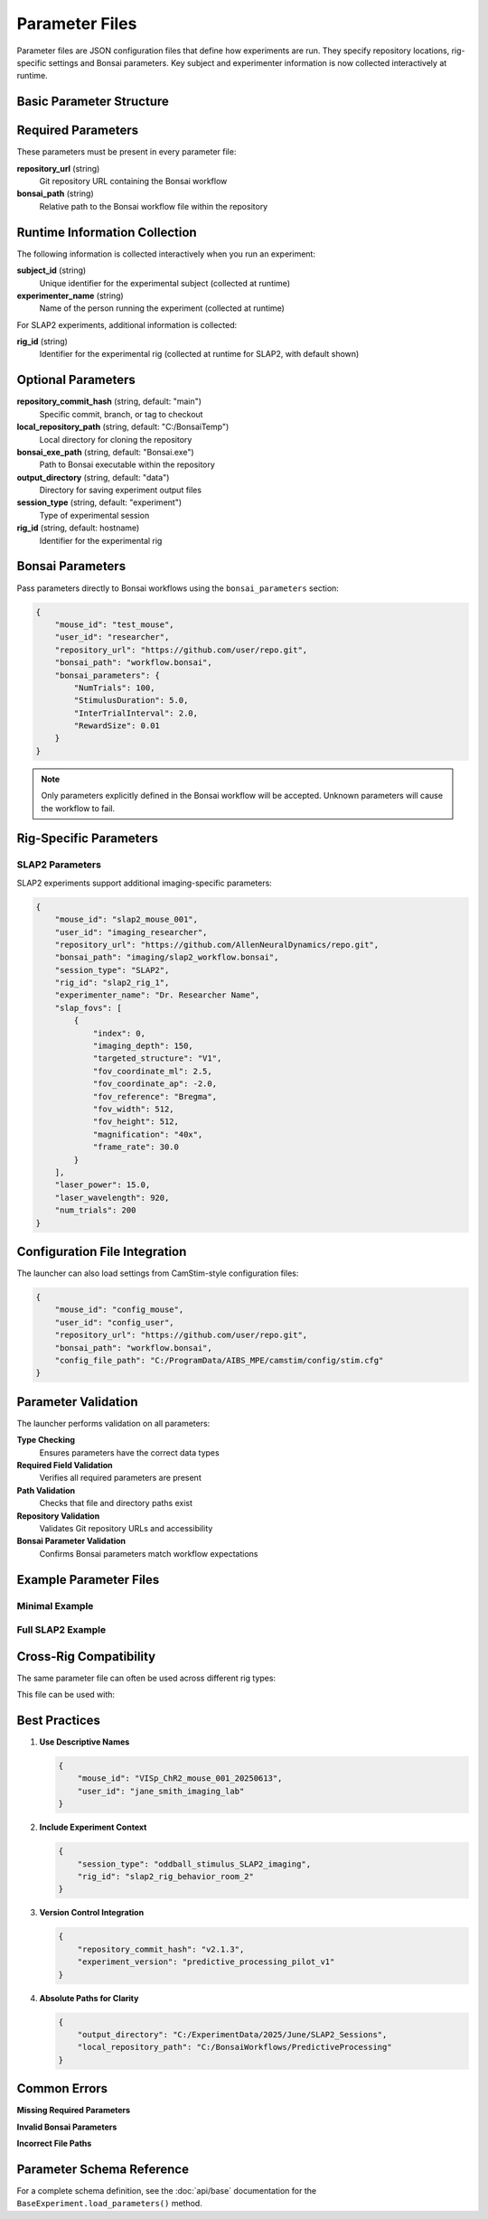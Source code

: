 Parameter Files
===============

Parameter files are JSON configuration files that define how experiments are run. They specify repository locations, rig-specific settings and Bonsai parameters. Key subject and experimenter information is now collected interactively at runtime.

Basic Parameter Structure
-------------------------

.. code-block:: json
   :caption: Basic parameter file structure

   {
       "repository_url": "https://github.com/user/repo.git",
       "bonsai_path": "path/to/workflow.bonsai",
       "output_directory": "C:/experiment_data"
   }

Required Parameters
-------------------

These parameters must be present in every parameter file:

**repository_url** (string)
   Git repository URL containing the Bonsai workflow

**bonsai_path** (string)
   Relative path to the Bonsai workflow file within the repository

Runtime Information Collection
-----------------------------

The following information is collected interactively when you run an experiment:

**subject_id** (string)
   Unique identifier for the experimental subject (collected at runtime)

**experimenter_name** (string)  
   Name of the person running the experiment (collected at runtime)

For SLAP2 experiments, additional information is collected:

**rig_id** (string)
   Identifier for the experimental rig (collected at runtime for SLAP2, with default shown)

Optional Parameters
-------------------

**repository_commit_hash** (string, default: "main")
   Specific commit, branch, or tag to checkout

**local_repository_path** (string, default: "C:/BonsaiTemp")
   Local directory for cloning the repository

**bonsai_exe_path** (string, default: "Bonsai.exe")
   Path to Bonsai executable within the repository

**output_directory** (string, default: "data")
   Directory for saving experiment output files

**session_type** (string, default: "experiment")
   Type of experimental session

**rig_id** (string, default: hostname)
   Identifier for the experimental rig

Bonsai Parameters
-----------------

Pass parameters directly to Bonsai workflows using the ``bonsai_parameters`` section:

.. code-block:: json

   {
       "mouse_id": "test_mouse",
       "user_id": "researcher",
       "repository_url": "https://github.com/user/repo.git",
       "bonsai_path": "workflow.bonsai",
       "bonsai_parameters": {
           "NumTrials": 100,
           "StimulusDuration": 5.0,
           "InterTrialInterval": 2.0,
           "RewardSize": 0.01
       }
   }

.. note::
   Only parameters explicitly defined in the Bonsai workflow will be accepted. Unknown parameters will cause the workflow to fail.

Rig-Specific Parameters
-----------------------

SLAP2 Parameters
~~~~~~~~~~~~~~~~

SLAP2 experiments support additional imaging-specific parameters:

.. code-block:: json

   {
       "mouse_id": "slap2_mouse_001",
       "user_id": "imaging_researcher",
       "repository_url": "https://github.com/AllenNeuralDynamics/repo.git",
       "bonsai_path": "imaging/slap2_workflow.bonsai",
       "session_type": "SLAP2",
       "rig_id": "slap2_rig_1",
       "experimenter_name": "Dr. Researcher Name",
       "slap_fovs": [
           {
               "index": 0,
               "imaging_depth": 150,
               "targeted_structure": "V1",
               "fov_coordinate_ml": 2.5,
               "fov_coordinate_ap": -2.0,
               "fov_reference": "Bregma",
               "fov_width": 512,
               "fov_height": 512,
               "magnification": "40x",
               "frame_rate": 30.0
           }
       ],
       "laser_power": 15.0,
       "laser_wavelength": 920,
       "num_trials": 200
   }

Configuration File Integration
------------------------------

The launcher can also load settings from CamStim-style configuration files:

.. code-block:: json

   {
       "mouse_id": "config_mouse",
       "user_id": "config_user",
       "repository_url": "https://github.com/user/repo.git", 
       "bonsai_path": "workflow.bonsai",
       "config_file_path": "C:/ProgramData/AIBS_MPE/camstim/config/stim.cfg"
   }

Parameter Validation
--------------------

The launcher performs validation on all parameters:

**Type Checking**
   Ensures parameters have the correct data types

**Required Field Validation**  
   Verifies all required parameters are present

**Path Validation**
   Checks that file and directory paths exist

**Repository Validation**
   Validates Git repository URLs and accessibility

**Bonsai Parameter Validation**
   Confirms Bonsai parameters match workflow expectations

Example Parameter Files
-----------------------

Minimal Example
~~~~~~~~~~~~~~~

.. code-block:: json
   :caption: minimal_params.json

   {
       "mouse_id": "test_mouse",
       "user_id": "test_user",
       "repository_url": "https://github.com/AllenNeuralDynamics/openscope-community-predictive-processing.git",
       "bonsai_path": "code/stimulus-control/src/Standard_oddball_slap2.bonsai"
   }

Full SLAP2 Example
~~~~~~~~~~~~~~~~~~

.. code-block:: json
   :caption: full_slap2_params.json

   {
       "mouse_id": "slap2_experimental_mouse",
       "user_id": "imaging_scientist",
       "repository_url": "https://github.com/AllenNeuralDynamics/openscope-community-predictive-processing.git",
       "repository_commit_hash": "v1.2.0",
       "local_repository_path": "C:/BonsaiExperiments/PredictiveProcessing",
       "bonsai_path": "code/stimulus-control/src/Standard_oddball_slap2.bonsai",
       "bonsai_exe_path": "code/stimulus-control/bonsai/Bonsai.exe",
       "output_directory": "C:/ExperimentData/SLAP2",
       "session_type": "SLAP2",
       "rig_id": "slap2_rig_001",
       "experimenter_name": "Dr. Jane Smith",
       "laser_power": 12.5,
       "laser_wavelength": 920,
       "num_trials": 500,
       "slap_fovs": [
           {
               "index": 0,
               "imaging_depth": 200,
               "targeted_structure": "Primary Visual Cortex",
               "fov_coordinate_ml": 3.0,
               "fov_coordinate_ap": -3.2,
               "fov_reference": "Bregma",
               "fov_width": 512,
               "fov_height": 512,
               "magnification": "40x",
               "frame_rate": 30.0,
               "session_type": "Parent"
           }
       ],
       "bonsai_parameters": {
           "TrialDuration": 8.0,
           "BaselineTime": 1.0,
           "StimulusTime": 2.0
       }
   }

Cross-Rig Compatibility
-----------------------

The same parameter file can often be used across different rig types:

.. code-block:: json
   :caption: cross_rig_params.json

   {
       "mouse_id": "multi_rig_mouse",
       "user_id": "cross_platform_researcher",
       "repository_url": "https://github.com/AllenNeuralDynamics/openscope-community-predictive-processing.git",
       "bonsai_path": "code/stimulus-control/src/Standard_oddball_slap2.bonsai",
       "output_directory": "C:/SharedExperiments"
   }

This file can be used with:

.. code-block:: python   # Works with any launcher
   from openscope_experimental_launcher.base.experiment import BaseExperiment
   from openscope_experimental_launcher.slap2.launcher import SLAP2Experiment

   params = "cross_rig_params.json"
   
   # All these will work with the same parameter file
   BaseExperiment().run(params)
   SLAP2Experiment().run(params)  # Adds stimulus table + session.json

Best Practices
--------------

1. **Use Descriptive Names**
   
   .. code-block:: json
   
      {
          "mouse_id": "VISp_ChR2_mouse_001_20250613",
          "user_id": "jane_smith_imaging_lab"
      }

2. **Include Experiment Context**
   
   .. code-block:: json
   
      {
          "session_type": "oddball_stimulus_SLAP2_imaging",
          "rig_id": "slap2_rig_behavior_room_2"
      }

3. **Version Control Integration**
   
   .. code-block:: json
   
      {
          "repository_commit_hash": "v2.1.3",
          "experiment_version": "predictive_processing_pilot_v1"
      }

4. **Absolute Paths for Clarity**
   
   .. code-block:: json
   
      {
          "output_directory": "C:/ExperimentData/2025/June/SLAP2_Sessions",
          "local_repository_path": "C:/BonsaiWorkflows/PredictiveProcessing"
      }

Common Errors
-------------

**Missing Required Parameters**

.. code-block:: json
   :caption: ❌ This will fail

   {
       "mouse_id": "test_mouse"
       // Missing user_id, repository_url, bonsai_path
   }

**Invalid Bonsai Parameters**

.. code-block:: json
   :caption: ❌ This will fail if OutputDirectory is not defined in the workflow

   {
       "mouse_id": "test_mouse",
       "user_id": "test_user", 
       "repository_url": "https://github.com/user/repo.git",
       "bonsai_path": "workflow.bonsai",
       "bonsai_parameters": {
           "OutputDirectory": "C:/Data"  // Only works if workflow has this property
       }
   }

**Incorrect File Paths**

.. code-block:: json
   :caption: ❌ This will fail

   {
       "bonsai_path": "nonexistent/workflow.bonsai",
       "output_directory": "Z:/invalid/drive"
   }

Parameter Schema Reference
--------------------------

For a complete schema definition, see the :doc:`api/base` documentation for the ``BaseExperiment.load_parameters()`` method.